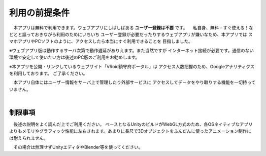 ###############
利用の前提条件
###############


　本アプリは無料で利用できます。ウェブアプリにしばしばある **ユーザー登録は不要** です。
　私自身、無料・すぐ使える！などとと謳っておきながら利用のためにいちいち
ユーザー登録が必要だったりするウェブアプリが嫌いなため、本アプリでは
スマホアプリやPCソフトのように、アクセスしたら本当にすぐ利用できることを
目指しました。

※ウェブアプリ版は動作するサーバ次第で動作遅延がありえます。また当然ですが
インターネット接続が必要です。通信のない環境で安定して使いたい方は後述のPC版のご利用をお勧めします。

※本アプリを公開・リンクしているウェブサイト「VRoid鎮守府ポータル」は
アクセス人数把握のため、Googleアナリティクスを利用しております。
ご了承ください。

　本アプリ自体にはユーザー情報をサーバ上で管理したり外部サービスに
アクセスしてデータをやり取りする機能を一切持っていません。

|

制限事項
===================

　後述の説明をよく読んだ上でご利用ください。
ベースとなるUnityのビルドがWebGL方式のため、各OSネイティブなアプリよりもメモリやグラフィック性能に左右されます。あまりに長尺で3Dオブジェクトをふんだんに使ったアニメーション制作には耐えられません。

　その場合は無理せずUnityエディタやBlender等を使ってください。


.. raw:: latex

   \cleardoublepage

